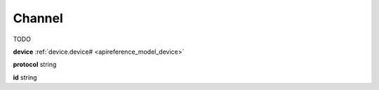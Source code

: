 .. _apireference_model_channel:

Channel
=======

TODO

**device** :ref:`device.device# <apireference_model_device>`

**protocol** string

**id** string

